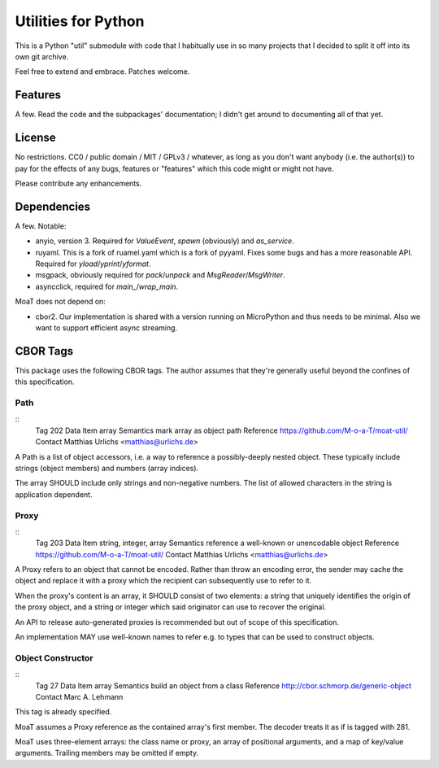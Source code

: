 ====================
Utilities for Python
====================

This is a Python "util" submodule with code that I habitually use in so
many projects that I decided to split it off into its own git archive.

Feel free to extend and embrace. Patches welcome.


Features
========

A few. Read the code and the subpackages' documentation; I didn't get
around to documenting all of that yet.


License
=======

No restrictions. CC0 / public domain / MIT / GPLv3 / whatever, as long as
you don't want anybody (i.e. the author(s)) to pay for the effects of any
bugs, features or "features" which this code might or might not have.

Please contribute any enhancements.


Dependencies
============

A few. Notable:

* anyio, version 3. Required for `ValueEvent`, `spawn` (obviously) and
  `as_service`.

* ruyaml. This is a fork of ruamel.yaml which is a fork of pyyaml.
  Fixes some bugs and has a more reasonable API. Required for
  `yload`/`yprint`/`yformat`.

* msgpack, obviously required for `pack`/`unpack` and `MsgReader`/`MsgWriter`.

* asyncclick, required for `main_`/`wrap_main`.

MoaT does not depend on:

* cbor2. Our implementation is shared with a version running on
  MicroPython and thus needs to be minimal. Also we want to support
  efficient async streaming.


CBOR Tags
=========

This package uses the following CBOR tags. The author assumes that they're
generally useful beyond the confines of this specification.

Path
----

::
    Tag             202
    Data Item       array
    Semantics       mark array as object path
    Reference       https://github.com/M-o-a-T/moat-util/
    Contact         Matthias Urlichs <matthias@urlichs.de>

A Path is a list of object accessors, i.e. a way to reference a
possibly-deeply nested object. These typically include strings
(object members) and numbers (array indices).

The array SHOULD include only strings and non-negative numbers.
The list of allowed characters in the string is application dependent.

Proxy
-----

::
    Tag             203
    Data Item       string, integer, array
    Semantics       reference a well-known or unencodable object
    Reference       https://github.com/M-o-a-T/moat-util/
    Contact         Matthias Urlichs <matthias@urlichs.de>

A Proxy refers to an object that cannot be encoded. Rather than throw an
encoding error, the sender may cache the object and replace it with a proxy
which the recipient can subsequently use to refer to it.

When the proxy's content is an array, it SHOULD consist of two elements:
a string that uniquely identifies the origin of the proxy object, and a
string or integer which said originator can use to recover the original.

An API to release auto-generated proxies is recommended but out of scope of
this specification.

An implementation MAY use well-known names to refer e.g. to types that can
be used to construct objects.

Object Constructor
------------------

::
    Tag             27
    Data Item       array
    Semantics       build an object from a class
    Reference       http://cbor.schmorp.de/generic-object
    Contact         Marc A. Lehmann

This tag is already specified.

MoaT assumes a Proxy reference as the contained array's first member.
The decoder treats it as if is tagged with 281.

MoaT uses three-element arrays: the class name or proxy, an array of
positional arguments, and a map of key/value arguments. Trailing members
may be omitted if empty.
